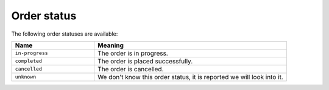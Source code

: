 .. _order_status:

Order status
============

The following order statuses are available:

.. csv-table::
   :header: "Name", "Meaning"
   :widths: 30,70

    "``in-progress``","The order is in progress."
    "``completed``","The order is placed successfully."
    "``cancelled``","The order is cancelled."
    "``unknown``","We don't know this order status, it is reported we will look into it."
